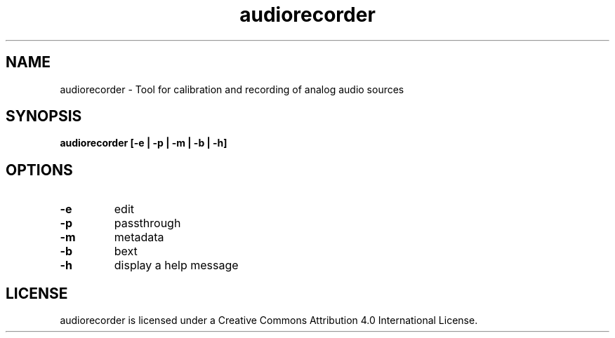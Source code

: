 .TH audiorecorder 1 "github.com/amiaopensource/audiorecorder" "2017\-06\-03" "AMIA Open Source"
.SH NAME
audiorecorder - Tool for calibration and recording of analog audio sources
.SH SYNOPSIS
.B audiorecorder [-e | -p | -m | -b | -h]
.SH OPTIONS
.TP
.B -e
edit
.TP
.B -p
passthrough
.TP
.B -m
metadata
.TP
.B -b
bext
.TP
.B -h
display a help message
.SH LICENSE
audiorecorder is licensed under a Creative Commons Attribution 4.0 International License.
